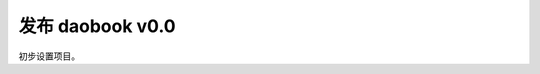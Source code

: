 .. post:: Oct 24, 2021 18:00
   :tags: xinetzone
   :category: 发布

========================
发布 daobook v0.0
========================

初步设置项目。
